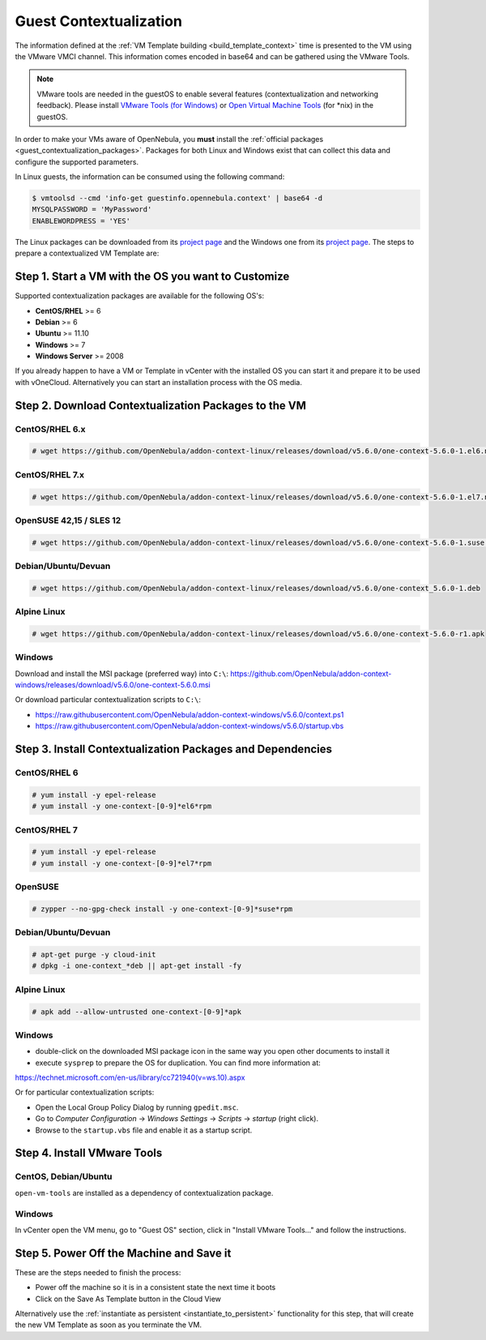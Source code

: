 .. _guest_contextualization:

=======================
Guest Contextualization
=======================

The information defined at the :ref:`VM Template building <build_template_context>` time is presented to the VM using the VMware VMCI channel. This information comes encoded in base64 and can be gathered using the VMware Tools.

.. note:: VMware tools are needed in the guestOS to enable several features (contextualization and networking feedback). Please install `VMware Tools (for Windows) <https://www.vmware.com/support/ws55/doc/new_guest_tools_ws.html>`__ or `Open Virtual Machine Tools <https://github.com/vmware/open-vm-tools>`__ (for \*nix) in the guestOS.

In order to make your VMs aware of OpenNebula, you **must** install the :ref:`official packages <guest_contextualization_packages>`. Packages for both Linux and Windows exist that can collect this data and configure the supported parameters.

In Linux guests, the information can be consumed using the following command:

.. code::

   $ vmtoolsd --cmd 'info-get guestinfo.opennebula.context' | base64 -d
   MYSQLPASSWORD = 'MyPassword'
   ENABLEWORDPRESS = 'YES'

.. _guest_contextualization_packages:


The Linux packages can be downloaded from its `project page <https://github.com/OpenNebula/addon-context-linux/releases/tag/v5.0.0>`__ and the Windows one from its `project page <https://github.com/OpenNebula/addon-context-windows>`__. The steps to prepare a contextualized VM Template are:


Step 1. Start a VM with the OS you want to Customize
----------------------------------------------------

Supported contextualization packages are available for the following OS's:

* **CentOS/RHEL** >= 6
* **Debian** >= 6
* **Ubuntu** >= 11.10
* **Windows** >= 7
* **Windows Server** >= 2008

If you already happen to have a VM or Template in vCenter with the installed OS you can start it and prepare it to be used with vOneCloud. Alternatively you can start an installation process with the OS media.


Step 2. Download Contextualization Packages to the VM
-----------------------------------------------------

CentOS/RHEL 6.x
~~~~~~~~~~~~~~~

.. code::

    # wget https://github.com/OpenNebula/addon-context-linux/releases/download/v5.6.0/one-context-5.6.0-1.el6.noarch.rpm

CentOS/RHEL 7.x
~~~~~~~~~~~~~~~

.. code::

    # wget https://github.com/OpenNebula/addon-context-linux/releases/download/v5.6.0/one-context-5.6.0-1.el7.noarch.rpm

OpenSUSE 42,15 / SLES 12
~~~~~~~~~~~~~~~~~~~~~~~~

.. code::

    # wget https://github.com/OpenNebula/addon-context-linux/releases/download/v5.6.0/one-context-5.6.0-1.suse.noarch.rpm

Debian/Ubuntu/Devuan
~~~~~~~~~~~~~~~~~~~~

.. code::

    # wget https://github.com/OpenNebula/addon-context-linux/releases/download/v5.6.0/one-context_5.6.0-1.deb

Alpine Linux
~~~~~~~~~~~~

.. code::

    # wget https://github.com/OpenNebula/addon-context-linux/releases/download/v5.6.0/one-context-5.6.0-r1.apk

Windows
~~~~~~~

Download and install the MSI package (preferred way) into ``C:\``:
https://github.com/OpenNebula/addon-context-windows/releases/download/v5.6.0/one-context-5.6.0.msi

Or download particular contextualization scripts to ``C:\``:

* https://raw.githubusercontent.com/OpenNebula/addon-context-windows/v5.6.0/context.ps1
* https://raw.githubusercontent.com/OpenNebula/addon-context-windows/v5.6.0/startup.vbs

Step 3. Install Contextualization Packages and Dependencies
-----------------------------------------------------------

CentOS/RHEL 6
~~~~~~~~~~~~~

.. code::

    # yum install -y epel-release
    # yum install -y one-context-[0-9]*el6*rpm

CentOS/RHEL 7
~~~~~~~~~~~~~

.. code::

    # yum install -y epel-release
    # yum install -y one-context-[0-9]*el7*rpm

OpenSUSE
~~~~~~~~

.. code::

    # zypper --no-gpg-check install -y one-context-[0-9]*suse*rpm

Debian/Ubuntu/Devuan
~~~~~~~~~~~~~~~~~~~~

.. code::

    # apt-get purge -y cloud-init
    # dpkg -i one-context_*deb || apt-get install -fy

Alpine Linux
~~~~~~~~~~~~

.. code::

    # apk add --allow-untrusted one-context-[0-9]*apk

Windows
~~~~~~~

* double-click on the downloaded MSI package icon in the same way you open other documents to install it
* execute ``sysprep`` to prepare the OS for duplication. You can find more information at:

https://technet.microsoft.com/en-us/library/cc721940(v=ws.10).aspx

Or for particular contextualization scripts:

* Open the Local Group Policy Dialog by running ``gpedit.msc``.
* Go to *Computer Configuration* -> *Windows Settings* -> *Scripts* -> *startup* (right click).
* Browse to the ``startup.vbs`` file and enable it as a startup script.

Step 4. Install VMware Tools
----------------------------

CentOS, Debian/Ubuntu
~~~~~~~~~~~~~~~~~~~~~

``open-vm-tools`` are installed as a dependency of contextualization package.

Windows
~~~~~~~

In vCenter open the VM menu, go to "Guest OS" section, click in "Install VMware Tools..." and follow the instructions.

Step 5. Power Off the Machine and Save it
-----------------------------------------

These are the steps needed to finish the process:

* Power off the machine so it is in a consistent state the next time it boots
* Click on the Save As Template button in the Cloud View

.. image:: /images/save_as_template.png
    :align: center

Alternatively use the :ref:`instantiate as persistent <instantiate_to_persistent>` functionality for this step, that will create the new VM Template as soon as you terminate the VM.
